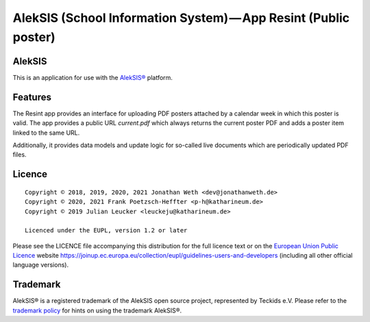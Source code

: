 AlekSIS (School Information System) — App Resint (Public poster)
================================================================

AlekSIS
-------

This is an application for use with the `AlekSIS®`_ platform.

Features
--------

The Resint app provides an interface for uploading PDF posters attached by a calendar week in which this poster is valid.
The app provides a public URL `current.pdf` which always returns the current poster PDF and adds a poster item linked to
the same URL.

Additionally, it provides data models and update logic for so-called live documents which are periodically updated PDF files.

Licence
-------

::

  Copyright © 2018, 2019, 2020, 2021 Jonathan Weth <dev@jonathanweth.de>
  Copyright © 2020, 2021 Frank Poetzsch-Heffter <p-h@katharineum.de>
  Copyright © 2019 Julian Leucker <leuckeju@katharineum.de>

  Licenced under the EUPL, version 1.2 or later

Please see the LICENCE file accompanying this distribution for the
full licence text or on the `European Union Public Licence`_ website
https://joinup.ec.europa.eu/collection/eupl/guidelines-users-and-developers
(including all other official language versions).

Trademark
---------

AlekSIS® is a registered trademark of the AlekSIS open source project, represented
by Teckids e.V. Please refer to the `trademark policy`_ for hints on using the trademark
AlekSIS®.

.. _AlekSIS®: https://edugit.org/AlekSIS/official/AlekSIS
.. _European Union Public Licence: https://eupl.eu/
.. _trademark policy: https://aleksis.org/pages/about

